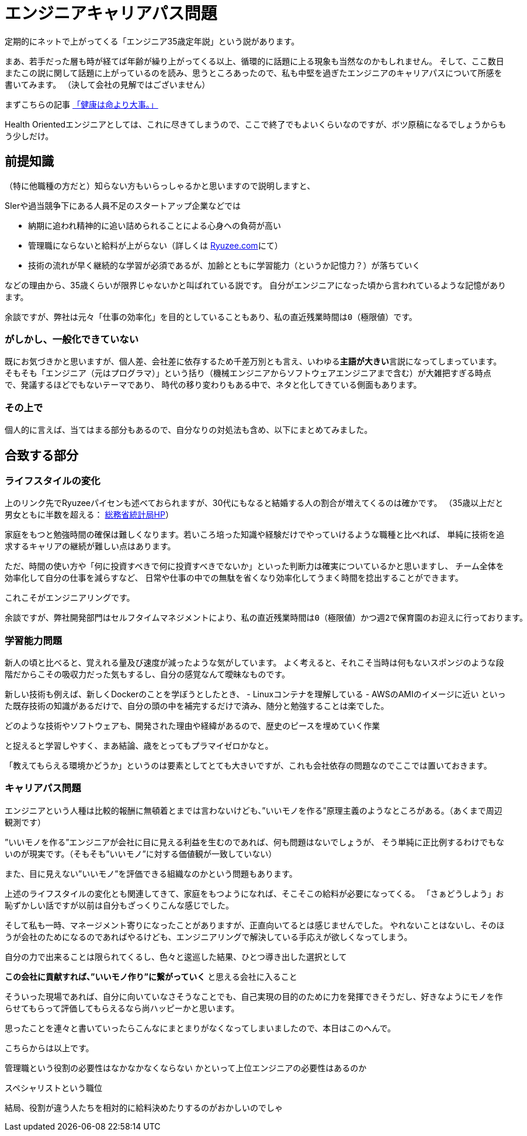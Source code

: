 = エンジニアキャリアパス問題
:published_at: 2016-5-13
:hp-alt-title: EngineerCareerPath
:hp-tags: Tsukamoto,Engineer,CareerPath

定期的にネットで上がってくる「エンジニア35歳定年説」という説があります。

まあ、若手だった層も時が経てば年齢が繰り上がってくる以上、循環的に話題に上る現象も当然なのかもしれません。
そして、ここ数日またこの説に関して話題に上がっているのを読み、思うところあったので、私も中堅を過ぎたエンジニアのキャリアパスについて所感を書いてみます。
（決して会社の見解ではございません）

まずこちらの記事 http://kwappa.hatenablog.com/entry/2016/05/10/115017[「健康は命より大事。」]

Health Orientedエンジニアとしては、これに尽きてしまうので、ここで終了でもよいくらいなのですが、ボツ原稿になるでしょうからもう少しだけ。



## 前提知識
（特に他職種の方だと）知らない方もいらっしゃるかと思いますので説明しますと、

SIerや過当競争下にある人員不足のスタートアップ企業などでは

- 納期に追われ精神的に追い詰められることによる心身への負荷が高い
- 管理職にならないと給料が上がらない（詳しくは http://www.ryuzee.com/contents/blog/7089[Ryuzee.com]にて）

- 技術の流れが早く継続的な学習が必須であるが、加齢とともに学習能力（というか記憶力？）が落ちていく

などの理由から、35歳くらいが限界じゃないかと叫ばれている説です。
自分がエンジニアになった頃から言われているような記憶があります。

    余談ですが、弊社は元々「仕事の効率化」を目的としていることもあり、私の直近残業時間は0（極限値）です。


### がしかし、一般化できていない
既にお気づきかと思いますが、個人差、会社差に依存するため千差万別とも言え、いわゆる**主語が大きい**言説になってしまっています。
そもそも「エンジニア（元はプログラマ）」という括り（機械エンジニアからソフトウェアエンジニアまで含む）が大雑把すぎる時点で、発議するほどでもないテーマであり、
時代の移り変わりもある中で、ネタと化してきている側面もあります。

### その上で

個人的に言えば、当てはまる部分もあるので、自分なりの対処法も含め、以下にまとめてみました。

## 合致する部分
### ライフスタイルの変化
上のリンク先でRyuzeeパイセンも述べておられますが、30代にもなると結婚する人の割合が増えてくるのは確かです。
（35歳以上だと男女ともに半数を超える： http://www.stat.go.jp/data/kokusei/2010/kihon1/pdf/gaiyou1.pdf#page=23[総務省統計局HP]）

家庭をもつと勉強時間の確保は難しくなります。若いころ培った知識や経験だけでやっていけるような職種と比べれば、
単純に技術を追求するキャリアの継続が難しい点はあります。

ただ、時間の使い方や「何に投資すべきで何に投資すべきでないか」といった判断力は確実についているかと思いますし、
チーム全体を効率化して自分の仕事を減らすなど、
日常や仕事の中での無駄を省くなり効率化してうまく時間を捻出することができます。

これこそがエンジニアリングです。

    余談ですが、弊社開発部門はセルフタイムマネジメントにより、私の直近残業時間は0（極限値）かつ週2で保育園のお迎えに行っております。

### 学習能力問題
新人の頃と比べると、覚えれる量及び速度が減ったような気がしています。
よく考えると、それこそ当時は何もないスポンジのような段階だからこその吸収力だった気もするし、自分の感覚なんて曖昧なものです。

新しい技術も例えば、新しくDockerのことを学ぼうとしたとき、
- Linuxコンテナを理解している
- AWSのAMIのイメージに近い
といった既存技術の知識があるだけで、自分の頭の中を補完するだけで済み、随分と勉強することは楽でした。

    どのような技術やソフトウェアも、開発された理由や経緯があるので、歴史のピースを埋めていく作業

と捉えると学習しやすく、まあ結論、歳をとってもプラマイゼロかなと。

「教えてもらえる環境かどうか」というのは要素としてとても大きいですが、これも会社依存の問題なのでここでは置いておきます。




### キャリアパス問題
エンジニアという人種は比較的報酬に無頓着とまでは言わないけども、”いいモノを作る”原理主義のようなところがある。（あくまで周辺観測です）

”いいモノを作る”エンジニアが会社に目に見える利益を生むのであれば、何も問題はないでしょうが、
そう単純に正比例するわけでもないのが現実です。（そもそも”いいモノ”に対する価値観が一致していない）

また、目に見えない”いいモノ”を評価できる組織なのかという問題もあります。

上述のライフスタイルの変化とも関連してきて、家庭をもつようになれば、そこそこの給料が必要になってくる。
「さぁどうしよう」お恥ずかしい話ですが以前は自分もざっくりこんな感じでした。

そして私も一時、マネージメント寄りになったことがありますが、正直向いてるとは感じませんでした。
やれないことはないし、そのほうが会社のためになるのであればやるけども、エンジニアリングで解決している手応えが欲しくなってしまう。

自分の力で出来ることは限られてくるし、色々と逡巡した結果、ひとつ導き出した選択として

**この会社に貢献すれば、”いいモノ作り”に繋がっていく** と思える会社に入ること

そういった現場であれば、自分に向いていなさそうなことでも、自己実現の目的のために力を発揮できそうだし、好きなようにモノを作らせてもらって評価してもらえるなら尚ハッピーかと思います。

思ったことを連々と書いていったらこんなにまとまりがなくなってしまいましたので、本日はこのへんで。

こちらからは以上です。


管理職という役割の必要性はなかなかなくならない
かといって上位エンジニアの必要性はあるのか

スペシャリストという職位

結局、役割が違う人たちを相対的に給料決めたりするのがおかしいのでしゃ
